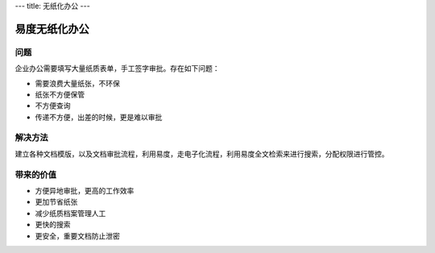 ---
title: 无纸化办公
---

======================
易度无纸化办公
======================

问题
===========

企业办公需要填写大量纸质表单，手工签字审批。存在如下问题：

- 需要浪费大量纸张，不环保
- 纸张不方便保管
- 不方便查询
- 传递不方便，出差的时候，更是难以审批

解决方法
====================
建立各种文档模版，以及文档审批流程，利用易度，走电子化流程，利用易度全文检索来进行搜索，分配权限进行管控。

带来的价值
================

- 方便异地审批，更高的工作效率
- 更加节省纸张
- 减少纸质档案管理人工
- 更快的搜索
- 更安全，重要文档防止泄密
